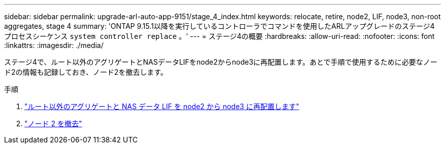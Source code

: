 ---
sidebar: sidebar 
permalink: upgrade-arl-auto-app-9151/stage_4_index.html 
keywords: relocate, retire, node2, LIF, node3, non-root aggregates, stage 4 
summary: 'ONTAP 9.15.1以降を実行しているコントローラでコマンドを使用したARLアップグレードのステージ4プロセスシーケンス `system controller replace` 。' 
---
= ステージ4の概要
:hardbreaks:
:allow-uri-read: 
:nofooter: 
:icons: font
:linkattrs: 
:imagesdir: ./media/


[role="lead"]
ステージ4で、ルート以外のアグリゲートとNASデータLIFをnode2からnode3に再配置します。あとで手順で使用するために必要なノード2の情報も記録しておき、ノード2を撤去します。

.手順
. link:relocate_non_root_aggr_nas_lifs_from_node2_to_node3.html["ルート以外のアグリゲートと NAS データ LIF を node2 から node3 に再配置します"]
. link:retire_node2.html["ノード 2 を撤去"]

